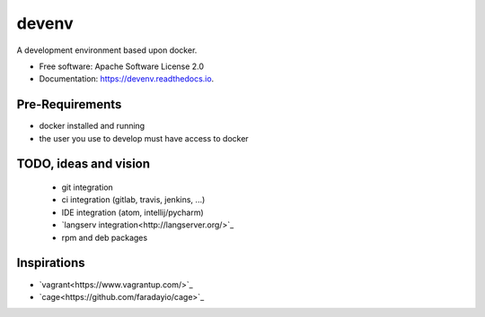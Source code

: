 ======
devenv
======


.. image:: https://img.shields.io/pypi/v/devenv.svg
        :target: https://pypi.python.org/pypi/devenv

.. image:: https://img.shields.io/travis/FlorianLudwig/devenv.svg
        :target: https://travis-ci.org/FlorianLudwig/devenv

.. image:: https://readthedocs.org/projects/devenv/badge/?version=latest
        :target: https://devenv.readthedocs.io/en/latest/?badge=latest
        :alt: Documentation Status

.. image:: https://pyup.io/repos/github/FlorianLudwig/devenv/shield.svg
     :target: https://pyup.io/repos/github/FlorianLudwig/devenv/
     :alt: Updates


A development environment based upon docker.


* Free software: Apache Software License 2.0
* Documentation: https://devenv.readthedocs.io.

Pre-Requirements
----------------

* docker installed and running
* the user you use to develop must have access to docker

TODO, ideas and vision
----------------------

 * git integration
 * ci integration (gitlab, travis, jenkins, ...)
 * IDE integration (atom, intellij/pycharm)
 * `langserv integration<http://langserver.org/>`_
 * rpm and deb packages

Inspirations
------------

* `vagrant<https://www.vagrantup.com/>`_
* `cage<https://github.com/faradayio/cage>`_
